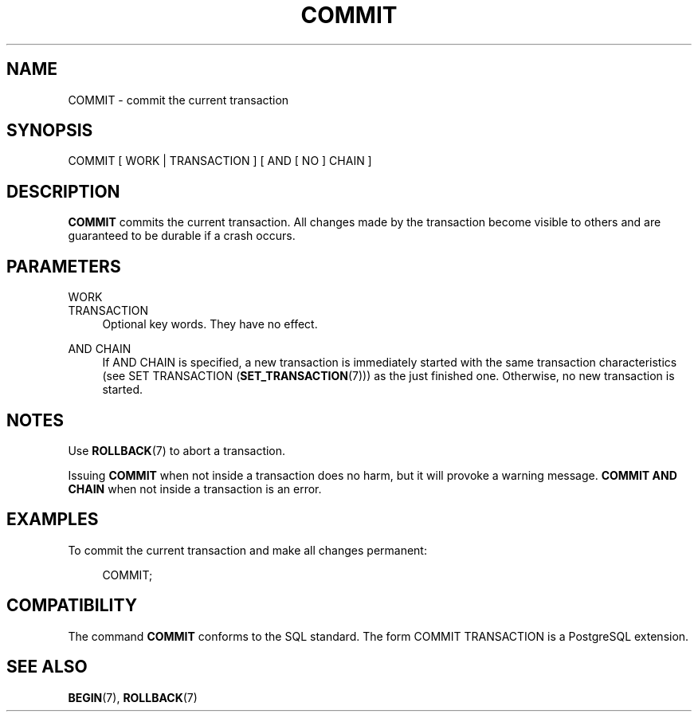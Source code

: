 '\" t
.\"     Title: COMMIT
.\"    Author: The PostgreSQL Global Development Group
.\" Generator: DocBook XSL Stylesheets v1.79.1 <http://docbook.sf.net/>
.\"      Date: 2021
.\"    Manual: PostgreSQL 12.9 Documentation
.\"    Source: PostgreSQL 12.9
.\"  Language: English
.\"
.TH "COMMIT" "7" "2021" "PostgreSQL 12.9" "PostgreSQL 12.9 Documentation"
.\" -----------------------------------------------------------------
.\" * Define some portability stuff
.\" -----------------------------------------------------------------
.\" ~~~~~~~~~~~~~~~~~~~~~~~~~~~~~~~~~~~~~~~~~~~~~~~~~~~~~~~~~~~~~~~~~
.\" http://bugs.debian.org/507673
.\" http://lists.gnu.org/archive/html/groff/2009-02/msg00013.html
.\" ~~~~~~~~~~~~~~~~~~~~~~~~~~~~~~~~~~~~~~~~~~~~~~~~~~~~~~~~~~~~~~~~~
.ie \n(.g .ds Aq \(aq
.el       .ds Aq '
.\" -----------------------------------------------------------------
.\" * set default formatting
.\" -----------------------------------------------------------------
.\" disable hyphenation
.nh
.\" disable justification (adjust text to left margin only)
.ad l
.\" -----------------------------------------------------------------
.\" * MAIN CONTENT STARTS HERE *
.\" -----------------------------------------------------------------
.SH "NAME"
COMMIT \- commit the current transaction
.SH "SYNOPSIS"
.sp
.nf
COMMIT [ WORK | TRANSACTION ] [ AND [ NO ] CHAIN ]
.fi
.SH "DESCRIPTION"
.PP
\fBCOMMIT\fR
commits the current transaction\&. All changes made by the transaction become visible to others and are guaranteed to be durable if a crash occurs\&.
.SH "PARAMETERS"
.PP
WORK
.br
TRANSACTION
.RS 4
Optional key words\&. They have no effect\&.
.RE
.PP
AND CHAIN
.RS 4
If
AND CHAIN
is specified, a new transaction is immediately started with the same transaction characteristics (see
SET TRANSACTION (\fBSET_TRANSACTION\fR(7))) as the just finished one\&. Otherwise, no new transaction is started\&.
.RE
.SH "NOTES"
.PP
Use
\fBROLLBACK\fR(7)
to abort a transaction\&.
.PP
Issuing
\fBCOMMIT\fR
when not inside a transaction does no harm, but it will provoke a warning message\&.
\fBCOMMIT AND CHAIN\fR
when not inside a transaction is an error\&.
.SH "EXAMPLES"
.PP
To commit the current transaction and make all changes permanent:
.sp
.if n \{\
.RS 4
.\}
.nf
COMMIT;
.fi
.if n \{\
.RE
.\}
.SH "COMPATIBILITY"
.PP
The command
\fBCOMMIT\fR
conforms to the SQL standard\&. The form
COMMIT TRANSACTION
is a PostgreSQL extension\&.
.SH "SEE ALSO"
\fBBEGIN\fR(7), \fBROLLBACK\fR(7)
